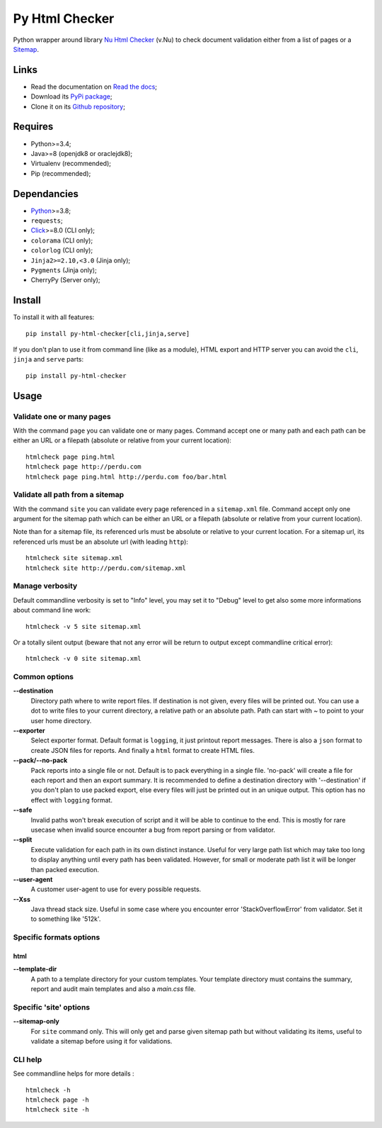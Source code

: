 .. _Python: https://www.python.org/
.. _Click: https://click.palletsprojects.com
.. _Nu Html Checker: https://github.com/validator/validator
.. _Sitemap: http://www.sitemaps.org/

Py Html Checker
===============

Python wrapper around library `Nu Html Checker`_ (v.Nu) to check document validation
either from a list of pages or a `Sitemap`_.


Links
*****

* Read the documentation on `Read the docs <https://py-html-checker.readthedocs.io/>`_;
* Download its `PyPi package <http://pypi.python.org/pypi/py-html-checker>`_;
* Clone it on its `Github repository <https://github.com/sveetch/py-html-checker>`_;


Requires
********

* Python>=3.4;
* Java>=8 (openjdk8 or oraclejdk8);
* Virtualenv (recommended);
* Pip (recommended);


Dependancies
************

* `Python`_>=3.8;
* ``requests``;
* `Click`_>=8.0 (CLI only);
* ``colorama`` (CLI only);
* ``colorlog`` (CLI only);
* ``Jinja2>=2.10,<3.0`` (Jinja only);
* ``Pygments`` (Jinja only);
* CherryPy (Server only);


Install
*******

To install it with all features: ::

    pip install py-html-checker[cli,jinja,serve]

If you don't plan to use it from command line (like as a module), HTML
export and HTTP server you can avoid the ``cli``, ``jinja`` and ``serve``
parts: ::

    pip install py-html-checker


Usage
*****

Validate one or many pages
--------------------------

With the command ``page`` you can validate one or many pages. Command accept
one or many path and each path can be either an URL or a filepath (absolute or
relative from your current location): ::

    htmlcheck page ping.html
    htmlcheck page http://perdu.com
    htmlcheck page ping.html http://perdu.com foo/bar.html

Validate all path from a sitemap
--------------------------------

With the command ``site`` you can validate every page referenced in a
``sitemap.xml`` file. Command accept only one argument for the sitemap path
which can be either an URL or a filepath (absolute or relative from your
current location).

Note than for a sitemap file, its referenced urls must be absolute or relative
to your current location. For a sitemap url, its referenced urls must be an
absolute url (with leading ``http``): ::

    htmlcheck site sitemap.xml
    htmlcheck site http://perdu.com/sitemap.xml

Manage verbosity
----------------

Default commandline verbosity is set to "Info" level, you may set it to "Debug"
level to get also some more informations about command line work: ::

    htmlcheck -v 5 site sitemap.xml

Or a totally silent output (beware that not any error will be return to output
except commandline critical error): ::

    htmlcheck -v 0 site sitemap.xml

Common options
--------------

**--destination**
    Directory path where to write report files. If destination is not given,
    every files will be printed out. You can use a dot to write files to your
    current directory, a relative path or an absolute path. Path can start
    with `~` to point to your user home directory.
**--exporter**
    Select exporter format. Default format is ``logging``, it just printout
    report messages. There is also a ``json`` format to create JSON files for
    reports. And finally a ``html`` format to create HTML files.
**--pack/--no-pack**
    Pack reports into a single file or not. Default is to pack everything in
    a single file. 'no-pack' will create a file for each report and then an
    export summary. It is recommended to define a destination directory with
    '--destination' if you don't plan to use packed export, else every files
    will just be printed out in an unique output. This option has no effect
    with ``logging`` format.
**--safe**
    Invalid paths won't break execution of script and it will be able to
    continue to the end. This is mostly for rare usecase when invalid source
    encounter a bug from report parsing or from validator.
**--split**
    Execute validation for each path in its own distinct instance. Useful for
    very large path list which may take too long to display anything until
    every path has been validated. However, for small or moderate path list it
    will be longer than packed execution.
**--user-agent**
    A customer user-agent to use for every possible requests.
**--Xss**
    Java thread stack size. Useful in some case where you encounter error
    'StackOverflowError' from validator. Set it to something like '512k'.

Specific formats options
------------------------

html
....

**--template-dir**
    A path to a template directory for your custom templates. Your template
    directory must contains the summary, report and audit main templates and
    also a `main.css` file.


Specific 'site' options
-----------------------

**--sitemap-only**
    For ``site`` command only. This will only get and parse given sitemap path
    but without validating its items, useful to validate a sitemap before
    using it for validations.


CLI help
--------

See commandline helps for more details : ::

    htmlcheck -h
    htmlcheck page -h
    htmlcheck site -h
